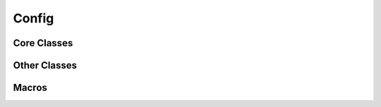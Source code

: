 Config
======

Core Classes
------------

.. doxygenstruct:: base_config
   :project: config

.. doxygenclass:: xml_config_parser
   :project: config

.. doxygenclass:: xml_config_repository
   :project: config


Other Classes
-------------

.. doxygenclass:: streamable_parser
   :project: config

Macros
------

.. doxygendefine:: XML_PARSE_ATTR
   :project: config

.. doxygendefine:: XML_PARSE_ATTR_DFLT
   :project: config

